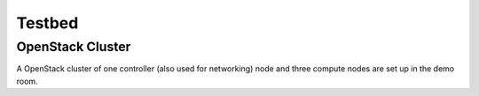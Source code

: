 Testbed
=======

OpenStack Cluster
-----------------

A OpenStack cluster of one controller (also used for networking) node and three
compute nodes are set up in the demo room.
